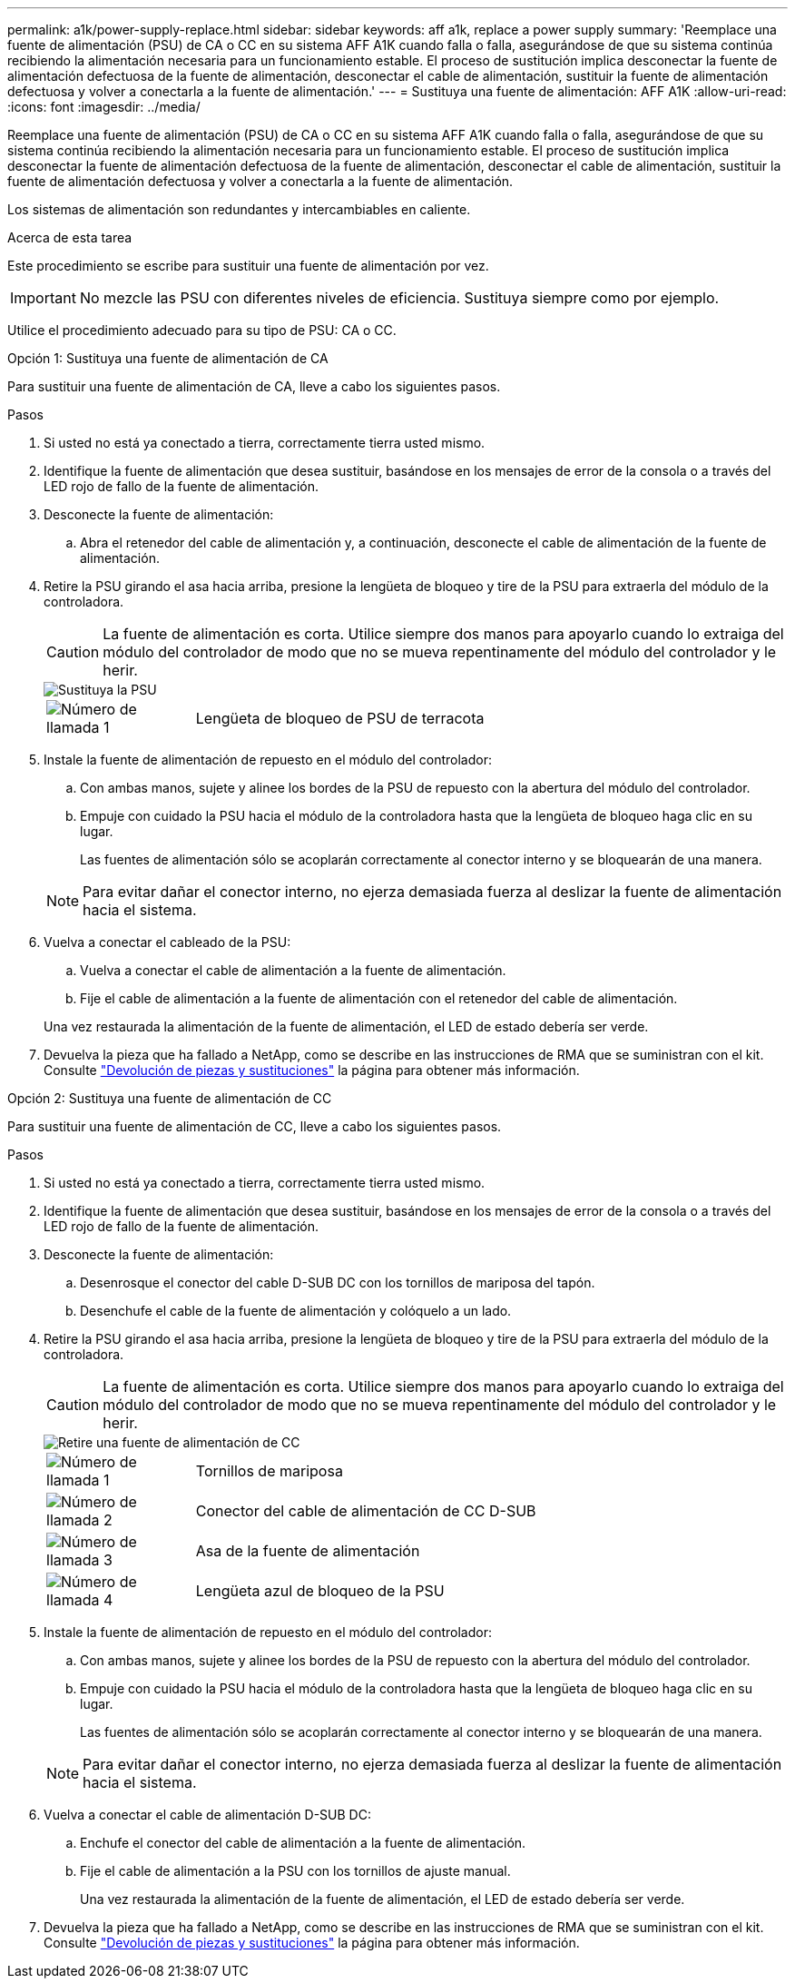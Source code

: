 ---
permalink: a1k/power-supply-replace.html 
sidebar: sidebar 
keywords: aff a1k, replace a power supply 
summary: 'Reemplace una fuente de alimentación (PSU) de CA o CC en su sistema AFF A1K cuando falla o falla, asegurándose de que su sistema continúa recibiendo la alimentación necesaria para un funcionamiento estable. El proceso de sustitución implica desconectar la fuente de alimentación defectuosa de la fuente de alimentación, desconectar el cable de alimentación, sustituir la fuente de alimentación defectuosa y volver a conectarla a la fuente de alimentación.' 
---
= Sustituya una fuente de alimentación: AFF A1K
:allow-uri-read: 
:icons: font
:imagesdir: ../media/


[role="lead"]
Reemplace una fuente de alimentación (PSU) de CA o CC en su sistema AFF A1K cuando falla o falla, asegurándose de que su sistema continúa recibiendo la alimentación necesaria para un funcionamiento estable. El proceso de sustitución implica desconectar la fuente de alimentación defectuosa de la fuente de alimentación, desconectar el cable de alimentación, sustituir la fuente de alimentación defectuosa y volver a conectarla a la fuente de alimentación.

Los sistemas de alimentación son redundantes y intercambiables en caliente.

.Acerca de esta tarea
Este procedimiento se escribe para sustituir una fuente de alimentación por vez.


IMPORTANT: No mezcle las PSU con diferentes niveles de eficiencia. Sustituya siempre como por ejemplo.

Utilice el procedimiento adecuado para su tipo de PSU: CA o CC.

[role="tabbed-block"]
====
.Opción 1: Sustituya una fuente de alimentación de CA
--
Para sustituir una fuente de alimentación de CA, lleve a cabo los siguientes pasos.

.Pasos
. Si usted no está ya conectado a tierra, correctamente tierra usted mismo.
. Identifique la fuente de alimentación que desea sustituir, basándose en los mensajes de error de la consola o a través del LED rojo de fallo de la fuente de alimentación.
. Desconecte la fuente de alimentación:
+
.. Abra el retenedor del cable de alimentación y, a continuación, desconecte el cable de alimentación de la fuente de alimentación.


. Retire la PSU girando el asa hacia arriba, presione la lengüeta de bloqueo y tire de la PSU para extraerla del módulo de la controladora.
+

CAUTION: La fuente de alimentación es corta. Utilice siempre dos manos para apoyarlo cuando lo extraiga del módulo del controlador de modo que no se mueva repentinamente del módulo del controlador y le herir.

+
image::../media/drw_a1k_psu_remove_replace_ieops-1378.svg[Sustituya la PSU]

+
[cols="1,4"]
|===


 a| 
image:../media/icon_round_1.png["Número de llamada 1"]
 a| 
Lengüeta de bloqueo de PSU de terracota

|===
. Instale la fuente de alimentación de repuesto en el módulo del controlador:
+
.. Con ambas manos, sujete y alinee los bordes de la PSU de repuesto con la abertura del módulo del controlador.
.. Empuje con cuidado la PSU hacia el módulo de la controladora hasta que la lengüeta de bloqueo haga clic en su lugar.
+
Las fuentes de alimentación sólo se acoplarán correctamente al conector interno y se bloquearán de una manera.

+

NOTE: Para evitar dañar el conector interno, no ejerza demasiada fuerza al deslizar la fuente de alimentación hacia el sistema.



. Vuelva a conectar el cableado de la PSU:
+
.. Vuelva a conectar el cable de alimentación a la fuente de alimentación.
.. Fije el cable de alimentación a la fuente de alimentación con el retenedor del cable de alimentación.


+
Una vez restaurada la alimentación de la fuente de alimentación, el LED de estado debería ser verde.

. Devuelva la pieza que ha fallado a NetApp, como se describe en las instrucciones de RMA que se suministran con el kit. Consulte https://mysupport.netapp.com/site/info/rma["Devolución de piezas y sustituciones"^] la página para obtener más información.


--
.Opción 2: Sustituya una fuente de alimentación de CC
--
Para sustituir una fuente de alimentación de CC, lleve a cabo los siguientes pasos.

.Pasos
. Si usted no está ya conectado a tierra, correctamente tierra usted mismo.
. Identifique la fuente de alimentación que desea sustituir, basándose en los mensajes de error de la consola o a través del LED rojo de fallo de la fuente de alimentación.
. Desconecte la fuente de alimentación:
+
.. Desenrosque el conector del cable D-SUB DC con los tornillos de mariposa del tapón.
.. Desenchufe el cable de la fuente de alimentación y colóquelo a un lado.


. Retire la PSU girando el asa hacia arriba, presione la lengüeta de bloqueo y tire de la PSU para extraerla del módulo de la controladora.
+

CAUTION: La fuente de alimentación es corta. Utilice siempre dos manos para apoyarlo cuando lo extraiga del módulo del controlador de modo que no se mueva repentinamente del módulo del controlador y le herir.

+
image::../media/drw_dcpsu_remove-replace-generic_IEOPS-788.svg[Retire una fuente de alimentación de CC]

+
[cols="1,4"]
|===


 a| 
image:../media/icon_round_1.png["Número de llamada 1"]
 a| 
Tornillos de mariposa



 a| 
image:../media/icon_round_2.png["Número de llamada 2"]
 a| 
Conector del cable de alimentación de CC D-SUB



 a| 
image:../media/icon_round_3.png["Número de llamada 3"]
 a| 
Asa de la fuente de alimentación



 a| 
image:../media/icon_round_4.png["Número de llamada 4"]
 a| 
Lengüeta azul de bloqueo de la PSU

|===
. Instale la fuente de alimentación de repuesto en el módulo del controlador:
+
.. Con ambas manos, sujete y alinee los bordes de la PSU de repuesto con la abertura del módulo del controlador.
.. Empuje con cuidado la PSU hacia el módulo de la controladora hasta que la lengüeta de bloqueo haga clic en su lugar.
+
Las fuentes de alimentación sólo se acoplarán correctamente al conector interno y se bloquearán de una manera.

+

NOTE: Para evitar dañar el conector interno, no ejerza demasiada fuerza al deslizar la fuente de alimentación hacia el sistema.



. Vuelva a conectar el cable de alimentación D-SUB DC:
+
.. Enchufe el conector del cable de alimentación a la fuente de alimentación.
.. Fije el cable de alimentación a la PSU con los tornillos de ajuste manual.
+
Una vez restaurada la alimentación de la fuente de alimentación, el LED de estado debería ser verde.



. Devuelva la pieza que ha fallado a NetApp, como se describe en las instrucciones de RMA que se suministran con el kit. Consulte https://mysupport.netapp.com/site/info/rma["Devolución de piezas y sustituciones"^] la página para obtener más información.


--
====